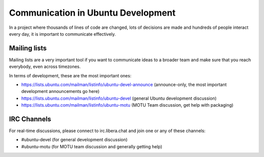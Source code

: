 ===================================
Communication in Ubuntu Development
===================================

In a project where thousands of lines of code are changed, lots of decisions
are made and hundreds of people interact every day, it is important to 
communicate effectively.

Mailing lists
=============

Mailing lists are a very important tool if you want to communicate ideas
to a broader team and make sure that you reach everybody, even across
timezones.

In terms of development, these are the most important ones:

* https://lists.ubuntu.com/mailman/listinfo/ubuntu-devel-announce 
  (announce-only, the most important development announcements go here)
* https://lists.ubuntu.com/mailman/listinfo/ubuntu-devel
  (general Ubuntu development discussion)
* https://lists.ubuntu.com/mailman/listinfo/ubuntu-motu
  (MOTU Team discussion, get help with packaging)


IRC Channels
============

For real-time discussions, please connect to irc.libera.chat and join one or
any of these channels:

* #ubuntu-devel (for general development discussion)
* #ubuntu-motu (for MOTU team discussion and generally getting help)

